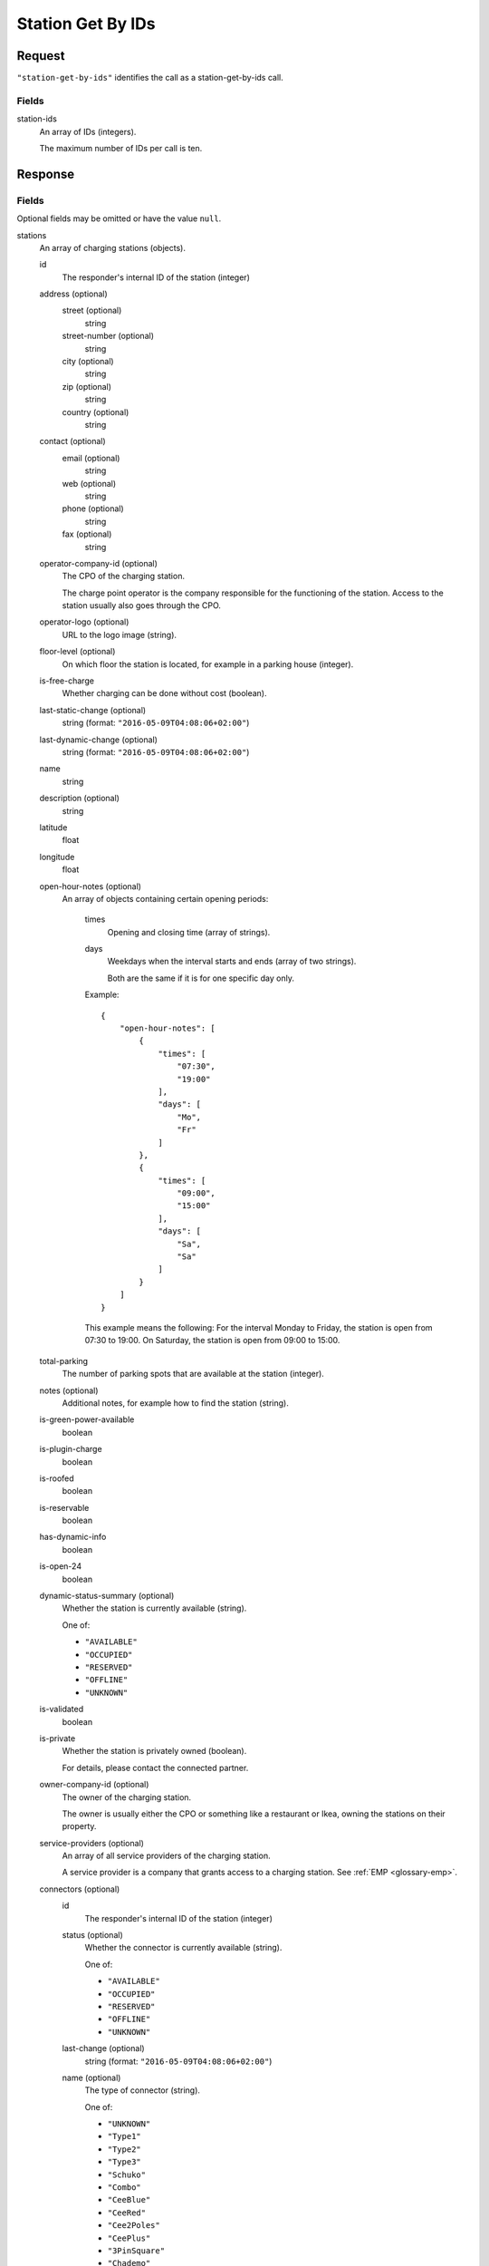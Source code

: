 .. highlight:: js

.. _calls-stationgetbyids-docs:

Station Get By IDs
==================

Request
-------

``"station-get-by-ids"`` identifies the call as a station-get-by-ids call.

Fields
~~~~~~

station-ids
    An array of IDs (integers).

    The maximum number of IDs per call is ten.

Response
--------

Fields
~~~~~~
Optional fields may be omitted or have the value ``null``.

stations
    An array of charging stations (objects).

    id
        The responder's internal ID of the station (integer)
    address (optional)
        street (optional)
            string
        street-number (optional)
            string
        city (optional)
            string
        zip (optional)
            string
        country (optional)
            string
    contact (optional)
        email (optional)
            string
        web (optional)
            string
        phone (optional)
            string
        fax (optional)
            string
    operator-company-id (optional)
        The CPO of the charging station.

        The charge point operator is the company responsible for the functioning of the station.
        Access to the station usually also goes through the CPO.
    operator-logo (optional)
        URL to the logo image (string).
    floor-level (optional)
        On which floor the station is located, for example in a parking house (integer).
    is-free-charge
        Whether charging can be done without cost (boolean).
    last-static-change (optional)
        string (format: ``"2016-05-09T04:08:06+02:00"``)
    last-dynamic-change (optional)
        string (format: ``"2016-05-09T04:08:06+02:00"``)
    name
        string
    description (optional)
        string
    latitude
        float
    longitude
        float
    open-hour-notes (optional)
        An array of objects containing certain opening periods:

            times
                Opening and closing time (array of strings).
            days
                Weekdays when the interval starts and ends (array of two strings).

                Both are the same if it is for one specific day only.

            Example::

                {
                    "open-hour-notes": [
                        {
                            "times": [
                                "07:30",
                                "19:00"
                            ],
                            "days": [
                                "Mo",
                                "Fr"
                            ]
                        },
                        {
                            "times": [
                                "09:00",
                                "15:00"
                            ],
                            "days": [
                                "Sa",
                                "Sa"
                            ]
                        }
                    ]
                }

            This example means the following:
            For the interval Monday to Friday, the station is open from 07:30 to 19:00.
            On Saturday, the station is open from 09:00 to 15:00.
    total-parking
        The number of parking spots that are available at the station (integer).
    notes (optional)
        Additional notes, for example how to find the station (string).
    is-green-power-available
        boolean
    is-plugin-charge
        boolean
    is-roofed
        boolean
    is-reservable
        boolean
    has-dynamic-info
        boolean
    is-open-24
        boolean
    dynamic-status-summary (optional)
        Whether the station is currently available (string).

        One of:

        * ``"AVAILABLE"``
        * ``"OCCUPIED"``
        * ``"RESERVED"``
        * ``"OFFLINE"``
        * ``"UNKNOWN"``

    is-validated
        boolean
    is-private
        Whether the station is privately owned (boolean).

        For details, please contact the connected partner.
    owner-company-id (optional)
        The owner of the charging station.

        The owner is usually either the CPO or something like a restaurant or Ikea, owning the stations on their property.
    service-providers (optional)
        An array of all service providers of the charging station.

        A service provider is a company that grants access to a charging station.
        See :ref:`EMP <glossary-emp>`.
    connectors (optional)
        id
            The responder's internal ID of the station (integer)
        status (optional)
            Whether the connector is currently available (string).

            One of:

            * ``"AVAILABLE"``
            * ``"OCCUPIED"``
            * ``"RESERVED"``
            * ``"OFFLINE"``
            * ``"UNKNOWN"``

        last-change (optional)
            string (format: ``"2016-05-09T04:08:06+02:00"``)
        name (optional)
            The type of connector (string).

            One of:

            * ``"UNKNOWN"``
            * ``"Type1"``
            * ``"Type2"``
            * ``"Type3"``
            * ``"Schuko"``
            * ``"Combo"``
            * ``"CeeBlue"``
            * ``"CeeRed"``
            * ``"Cee2Poles"``
            * ``"CeePlus"``
            * ``"3PinSquare"``
            * ``"Chademo"``
            * ``"Tesla"``
            * ``"Scame"``
            * ``"Nema5"``
            * ``"T13"``
            * ``"T15"``
            * ``"T23"``
            * ``"Marechal"``
            * ``"TypeE"``

        speed (optional)
            Max. available charging speed of the connector (string).
        mode (optional)
            string
        external-id (optional)
            If available, the EVSE ID of the conncetor (string).
            See also :ref:`EVSE <glossary-evse>`.

            If an EVSE ID is not available,
            another ID provided by the CPO may be returned.
        prices (optional)
            Prices for charging at this connector (object).
            The prices of a connector always override the prices of a station.

            Connector prices may also be returned if they equal the station prices.

            starting-fee
                The fee of starting a session at this connector (string; format ``"1.23"``).
            charging-per-hour
                The fee of charging energy at this connector, per hour (string; format ``"1.23"``).
            parking-per-hour
                The fee of parking with a connection to this connector, per hour (string; format ``"1.23"``).
            charging-per-kwh
                The fee of charging energy at this connector, per kWh (string; format ``"1.23"``).
            currency
                The currency of the prices (string; format ``"EUR"``).
    prices (optional)
        starting-fee
            The fee of starting a session at this station (string; format ``"1.23"``).
        charging-per-hour
            The fee of charging energy at this station, per hour (string; format ``"1.23"``).
        parking-per-hour
            The fee of parking with a connection to this station, per hour (string; format ``"1.23"``).
        charging-per-kwh
            The fee of charging energy at this station, per kWh (string; format ``"1.23"``).
        currency
            The currency of the prices (string; format ``"EUR"``).
companies
    An array of companies.

    This array lists all companies that are relevant for the returned stations.

    id
        The internal id of the company (integer).

        The id of the company relates to the following fields in stations:

        * operator-company-id
        * owner-company-id
        * service-providers

    name
        The name of this company, e.g. "PlugSurfing".
    contact
        Available methods of contact.

        email
            string or ``null``.
        web
            string or ``null``.
        phone
            string or ``null``.
        fax
            string or ``null``.
    address
        street
            string or ``null``.
        street-number
            string or ``null``.
        city
            string or ``null``.
        zip
            string or ``null``.
        country
            string or ``null``.
    description
        A description (string or ``null``).
    type
        The type of the company (string or ``null``).

        E.g. "hotel".

Status codes
~~~~~~~~~~~~

200 OK
    The request was processed successfully.

Examples
--------

Request::

    {
        "station-get-by-ids": {
            "station-ids": [
                1770,
                1169,
                1003,
                2057
            ]
        }
    }

Response::

    {
        "stations": [
            {
                "id": 1003,
                "address": {
                    "street": "Am Neckartor",
                    "streetNumber": "2",
                    "city": "Stuttgart",
                    "zip": "70190",
                    "country": "Germany"
                },
                "contact": {
                    "email": "e-mobilitaet@enbw.com",
                    "web": "www.enbw.com",
                    "phone": null,
                    "fax": null
                },
                "operator-company-id": 710,
                "operator-logo": "http://operatorlogopath.png",
                "floor-level": null,
                "is-free-charge": false,
                "last-static-change": "2015-01-23T18:54:52+01:00",
                "last-dynamic-change": "2013-02-12T01:43:23+01:00",
                "name": "Am Neckartor",
                "description": null,
                "latitude": 48.786574,
                "longitude": 9.190824,
                "open-hour-notes": [
                    {
                        "times": [
                            "24h"
                        ],
                        "days": [
                            "Mo",
                            "Su"
                        ]
                    }
                ],
                "total-parking": 1,
                "notes": "",
                "is-green-power-available": true,
                "is-plugin-charge": true,
                "is-roofed": false,
                "is-reservable": false,
                "has-dynamic-info": false,
                "is-open-24": true,
                "dynamic-status-summary": null,
                "is-validated": true,
                "is-private": false,
                "owner-company-id": null,
                "service-providers": [
                    710
                ],
                "connectors": [
                    {
                        "id": 11154,
                        "status": "UNKNOWN",
                        "last-change": "2014-07-01T15:24:28+02:00",
                        "name": "Schuko",
                        "speed": "3.7kW",
                        "mode": "Mode1",
                        "external-id": "+49*123*1234567",
                        "prices": null
                    }
                ],
                "prices": null
            },
            {
                "id": 1169,
                "address": {
                    "street": "Südwall",
                    "streetNumber": "32",
                    "city": "Geldern",
                    "zip": "47608",
                    "country": "Germany"
                },
                "contact": {
                    "email": null,
                    "web": "www.stadtwerke-geldern.de",
                    "phone": null,
                    "fax": null
                },
                "operator-company-id": 715,
                "operator-logo": null,
                "floor-level": null,
                "is-free-charge": false,
                "last-static-change": "2015-01-23T18:54:52+01:00",
                "last-dynamic-change": "2013-02-12T01:49:05+01:00",
                "name": "Marktparkhaus am Südwall",
                "description": null,
                "latitude": 51.516123,
                "longitude": 6.322554,
                "open-hour-notes": [
                    {
                        "times": [
                            "07:30",
                            "20:00"
                        ],
                        "days": [
                            "Mo",
                            "Fr"
                        ]
                    },
                    {
                        "times": [
                            "07:30",
                            "15:00"
                        ],
                        "days": [
                            "Sa",
                            "Sa"
                        ]
                    }
                ],
                "total-parking": 1,
                "notes": "PARKING CHARGE",
                "is-green-power-available": true,
                "is-plugin-charge": true,
                "is-roofed": false,
                "is-reservable": false,
                "has-dynamic-info": false,
                "is-open-24": false,
                "dynamic-status-summary": "AVAILABLE",
                "is-validated": true,
                "is-private": false,
                "owner-company-id": 28,
                "service-providers": [
                    715,
                    1224
                ],
                "connectors": [
                    {
                        "id": 11451,
                        "status": "AVAILABLE",
                        "last-change": "2014-07-01T15:25:40+02:00",
                        "name": "Chademo",
                        "speed": "52kW",
                        "mode": "Mode4",
                        "external-id": "DE*123*E00000002",
                        "prices": {
                            "starting-fee": "0.00",
                            "charging-per-hour": "0.00",
                            "parking-per-hour": "1.30",
                            "charging-per-kwh": "0.17",
                            "currency": "EUR"
                        }
                    },
                    {
                        "id": 11452,
                        "status": "OCCUPIED",
                        "last-change": "2014-07-01T15:25:40+02:00",
                        "name": "Type2",
                        "speed": "22.2kW",
                        "mode": "Mode3",
                        "external-id": "DE*123*E00000002",
                        "prices": {
                            "starting-fee": "0.00",
                            "charging-per-hour": "0.00",
                            "parking-per-hour": "1.10",
                            "charging-per-kwh": "0.36",
                            "currency": "EUR"
                        }
                    }
                ],
                "prices": {
                    "starting-fee": "0.00",
                    "charging-per-hour": "0.00",
                    "parking-per-hour": "1.10",
                    "charging-per-kwh": "0.36",
                    "currency": "EUR"
                }
            },
            {
                "id": 1770,
                "address": {
                    "street": "Torgauer Straße",
                    "streetNumber": "12",
                    "city": "Berlin",
                    "zip": "10829",
                    "country": "Germany"
                },
                "contact": {
                    "email": null,
                    "web": "https://www.rwe-mobility.com",
                    "phone": null,
                    "fax": null
                },
                "operator-company-id": 715,
                "operator-logo": null,
                "floor-level": null,
                "is-free-charge": false,
                "last-static-change": "2015-01-23T18:54:52+01:00",
                "last-dynamic-change": "2014-12-29T21:48:08+01:00",
                "name": "Torgauer Straße",
                "description": null,
                "latitude": 52.482327,
                "longitude": 13.357278,
                "open-hour-notes": [
                    {
                        "times": "[24h]",
                        "days": [
                            "Mo",
                            "Su"
                        ]
                    }
                ],
                "total-parking": 1,
                "notes": "",
                "is-green-power-available": true,
                "is-plugin-charge": true,
                "is-roofed": false,
                "is-reservable": false,
                "has-dynamic-info": true,
                "is-open-24": true,
                "dynamic-status-summary": "AVAILABLE",
                "is-validated": true,
                "is-private": false,
                "owner-company-id": 28,
                "service-providers": [
                    715,
                    1224,
                    1337,
                    1338
                ],
                "connectors": [
                    {
                        "id": 8613,
                        "status": "AVAILABLE",
                        "last-change": "2014-12-29T21:48:08+01:00",
                        "name": "Type2",
                        "speed": "22.2kW",
                        "mode": "Mode3",
                        "external-id": null,
                        "prices": {
                            "starting-fee": "0.00",
                            "charging-per-hour": "0.00",
                            "parking-per-hour": "1.10",
                            "charging-per-kwh": "0.36",
                            "currency": "EUR"
                        }
                    },
                    {
                        "id": 8614,
                        "status": "AVAILABLE",
                        "last-change": "2014-12-23T21:22:09+01:00",
                        "name": "Type2",
                        "speed": "22.2kW",
                        "mode": "Mode3",
                        "external-id": null,
                        "prices": {
                            "starting-fee": "0.00",
                            "charging-per-hour": "0.00",
                            "parking-per-hour": "1.10",
                            "charging-per-kwh": "0.36",
                            "currency": "EUR"
                        }
                    }
                ],
                "prices": {
                    "starting-fee": "0.00",
                    "charging-per-hour": "0.00",
                    "parking-per-hour": "1.10",
                    "charging-per-kwh": "0.36",
                    "currency": "EUR"
                }
            },
            {
                "id": 2057,
                "address": {
                    "street": "Church Row",
                    "streetNumber": "23",
                    "city": "London",
                    "zip": "NW3 6UR",
                    "country": "United Kingdom"
                },
                "contact": {
                    "email": "membership@sourcelondon.net",
                    "web": "https://www.sourcelondon.net/",
                    "phone": null,
                    "fax": null
                },
                "operator-company-id": 39,
                "operator-logo": null,
                "floor-level": null,
                "is-free-charge": true,
                "last-static-change": "2015-01-23T18:54:52+01:00",
                "last-dynamic-change": "2013-02-19T20:17:41+01:00",
                "name": "Church Row",
                "description": null,
                "latitude": 51.556097,
                "longitude": -0.179109,
                "open-hour-notes": [
                    {
                        "times": "[24h]",
                        "days": [
                            "Mo",
                            "Su"
                        ]
                    }
                ],
                "total-parking": 1,
                "notes": "",
                "is-green-power-available": false,
                "is-plugin-charge": true,
                "is-roofed": false,
                "is-reservable": false,
                "has-dynamic-info": false,
                "is-open-24": true,
                "dynamic-status-summary": null,
                "is-validated": true,
                "is-private": false,
                "owner-company-id": null,
                "service-providers": null,
                "connectors": [
                    {
                        "id": 25443,
                        "status": "UNKNOWN",
                        "last-change": "2014-08-14T18:00:37+02:00",
                        "name": "Type2",
                        "speed": "3.7kW",
                        "mode": "Mode3",
                        "external-id": null,
                        "prices": {
                            "starting-fee": "0.00",
                            "charging-per-hour": "0.00",
                            "parking-per-hour": "0.00",
                            "charging-per-kwh": "0.00",
                            "currency": "EUR"
                        }
                    },
                    {
                        "id": 25444,
                        "status": "UNKNOWN",
                        "last-change": "2014-08-14T18:00:37+02:00",
                        "name": "3PinSquare",
                        "speed": "3.7kW",
                        "mode": "Mode1",
                        "external-id": null,
                        "prices": {
                            "starting-fee": "0.00",
                            "charging-per-hour": "0.00",
                            "parking-per-hour": "0.00",
                            "charging-per-kwh": "0.00",
                            "currency": "EUR"
                        }
                    }
                ],
                "prices": {
                    "starting-fee": "0.00",
                    "charging-per-hour": "0.00",
                    "parking-per-hour": "0.00",
                    "charging-per-kwh": "0.00",
                    "currency": "EUR"
                }
            }
        ],
        "companies": [
            {
                "id": 28,
                "name": "RWE",
                "contact": {
                    "email": null,
                    "web": "https://www.rwe-mobility.com",
                    "phone": "0800 2335335",
                    "fax": null
                },
                "address": {
                    "street": null,
                    "streetNumber": null,
                    "city": null,
                    "zip": null,
                    "country": "United Kingdom"
                },
                "description": "RWE",
                "type": null
            },
            {
                "id": 39,
                "name": "Source London",
                "contact": {
                    "email": "membership@sourcelondon.net",
                    "web": "https://www.sourcelondon.net/",
                    "phone": "+448458500653",
                    "fax": null
                },
                "address": {
                    "street": null,
                    "streetNumber": null,
                    "city": "POOLE",
                    "zip": "BH12 9HE",
                    "country": "United Kingdom"
                },
                "description": null,
                "type": null
            },
            {
                "id": 710,
                "name": "ENBW",
                "contact": {
                    "email": "e-mobilitaet@enbw.com",
                    "web": "www.enbw.com",
                    "phone": "+498003629001",
                    "fax": null
                },
                "address": {
                    "street": null,
                    "streetNumber": null,
                    "city": null,
                    "zip": null,
                    "country": "Germany"
                },
                "description": null,
                "type": null
            },
            {
                "id": 715,
                "name": "RWE",
                "contact": {
                    "email": null,
                    "web": "https://www.rwe-mobility.com",
                    "phone": "+498002255793",
                    "fax": null
                },
                "address": {
                    "street": null,
                    "streetNumber": null,
                    "city": null,
                    "zip": null,
                    "country": "Germany"
                },
                "description": null,
                "type": null
            },
            {
                "id": 1224,
                "name": "SMS",
                "contact": {
                    "email": null,
                    "web": null,
                    "phone": null,
                    "fax": null
                },
                "address": {
                    "street": null,
                    "streetNumber": null,
                    "city": null,
                    "zip": null,
                    "country": "Germany"
                },
                "description": null,
                "type": null
            },
            {
                "id": 1337,
                "name": "PlugSurfing App",
                "contact": {
                    "email": "service@plugsurfing.com ",
                    "web": "https://www.plugsurfing.com/",
                    "phone": null,
                    "fax": null
                },
                "address": {
                    "street": "Torgauerstr",
                    "streetNumber": "12-15",
                    "city": "Berlin",
                    "zip": "10829",
                    "country": "Germany"
                },
                "description": null,
                "type": null
            },
            {
                "id": 1338,
                "name": "Intercharge QR-Code",
                "contact": {
                    "email": "service@plugsurfing.com ",
                    "web": "https://www.plugsurfing.com/",
                    "phone": null,
                    "fax": null
                },
                "address": {
                    "street": "Torgauerstr",
                    "streetNumber": "12-15",
                    "city": "Berlin",
                    "zip": "10829",
                    "country": "Germany"
                },
                "description": null,
                "type": null
            }
        ]
    }

